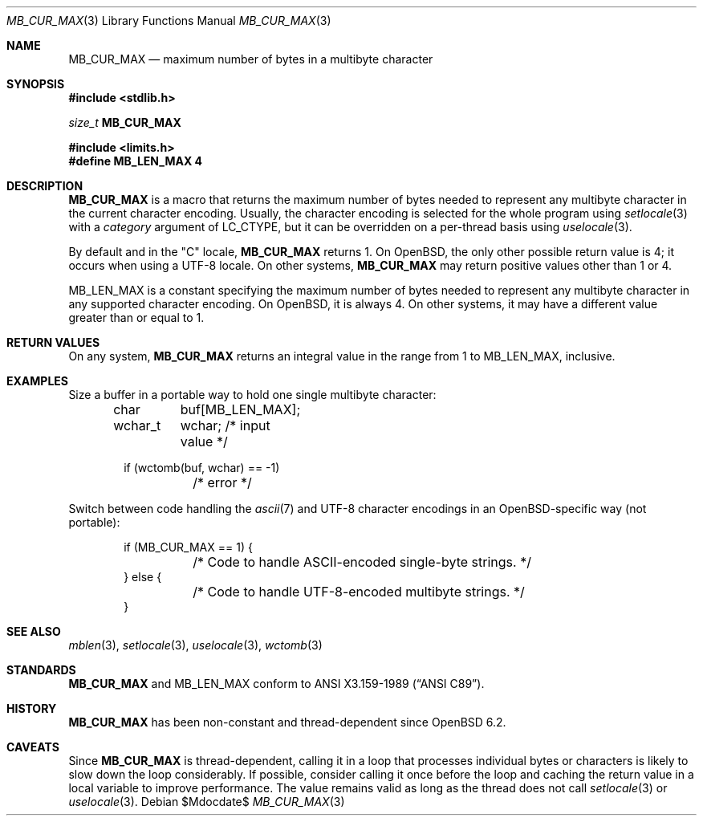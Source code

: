 .\" $OpenBSD$
.\"
.\" Copyright (c) 2023 Ingo Schwarze <schwarze@openbsd.org>
.\"
.\" Permission to use, copy, modify, and distribute this software for any
.\" purpose with or without fee is hereby granted, provided that the above
.\" copyright notice and this permission notice appear in all copies.
.\"
.\" THE SOFTWARE IS PROVIDED "AS IS" AND THE AUTHOR DISCLAIMS ALL WARRANTIES
.\" WITH REGARD TO THIS SOFTWARE INCLUDING ALL IMPLIED WARRANTIES OF
.\" MERCHANTABILITY AND FITNESS. IN NO EVENT SHALL THE AUTHOR BE LIABLE FOR
.\" ANY SPECIAL, DIRECT, INDIRECT, OR CONSEQUENTIAL DAMAGES OR ANY DAMAGES
.\" WHATSOEVER RESULTING FROM LOSS OF USE, DATA OR PROFITS, WHETHER IN AN
.\" ACTION OF CONTRACT, NEGLIGENCE OR OTHER TORTIOUS ACTION, ARISING OUT OF
.\" OR IN CONNECTION WITH THE USE OR PERFORMANCE OF THIS SOFTWARE.
.\"
.Dd $Mdocdate$
.Dt MB_CUR_MAX 3
.Os
.Sh NAME
.Nm MB_CUR_MAX
.Nd maximum number of bytes in a multibyte character
.Sh SYNOPSIS
.In stdlib.h
.Ft size_t
.Sy MB_CUR_MAX
.Pp
.In limits.h
.Fd #define MB_LEN_MAX 4
.Sh DESCRIPTION
.Nm
is a macro that returns the maximum number of bytes needed to
represent any multibyte character in the current character encoding.
Usually, the character encoding is selected for the whole program using
.Xr setlocale 3
with a
.Fa category
argument of
.Dv LC_CTYPE ,
but it can be overridden on a per-thread basis using
.Xr uselocale 3 .
.Pp
By default and in the
.Qq C
locale,
.Nm MB_CUR_MAX
returns 1.
On
.Ox ,
the only other possible return value is 4;
it occurs when using a UTF-8 locale.
On other systems,
.Nm
may return positive values other than 1 or 4.
.Pp
.Dv MB_LEN_MAX
is a constant specifying the maximum number of bytes needed to
represent any multibyte character in any supported character encoding.
On
.Ox ,
it is always 4.
On other systems, it may have a different value greater than or equal to 1.
.Sh RETURN VALUES
On any system,
.Nm
returns an integral value in the range from 1 to
.Dv MB_LEN_MAX ,
inclusive.
.Sh EXAMPLES
Size a buffer in a portable way to hold one single multibyte character:
.Bd -literal -offset indent
char	 buf[MB_LEN_MAX];
wchar_t	 wchar;  /* input value */

if (wctomb(buf, wchar) == -1)
	/* error */
.Ed
.Pp
Switch between code handling the
.Xr ascii 7
and
UTF-8 character encodings in an
.Ox Ns -specific
way
.Pq not portable :
.Bd -literal -offset indent
if (MB_CUR_MAX == 1) {
	/* Code to handle ASCII-encoded single-byte strings. */
} else {
	/* Code to handle UTF-8-encoded multibyte strings. */
}
.Ed
.Sh SEE ALSO
.Xr mblen 3 ,
.Xr setlocale 3 ,
.Xr uselocale 3 ,
.Xr wctomb 3
.Sh STANDARDS
.Nm MB_CUR_MAX
and
.Dv MB_LEN_MAX
conform to
.St -ansiC .
.Sh HISTORY
.Nm MB_CUR_MAX
has been non-constant and thread-dependent since
.Ox 6.2 .
.Sh CAVEATS
Since
.Nm
is thread-dependent, calling it in a loop that processes individual
bytes or characters is likely to slow down the loop considerably.
If possible, consider calling it once before the loop and caching
the return value in a local variable to improve performance.
The value remains valid as long as the thread does not call
.Xr setlocale 3
or
.Xr uselocale 3 .
